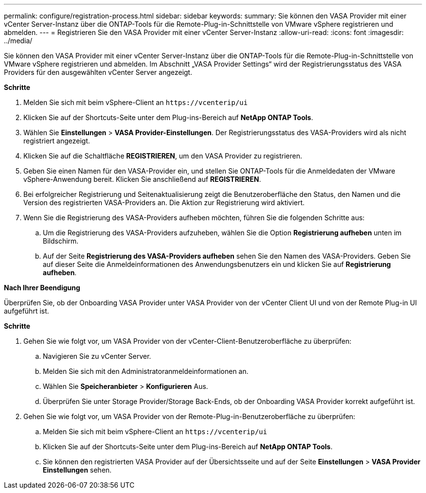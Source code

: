 ---
permalink: configure/registration-process.html 
sidebar: sidebar 
keywords:  
summary: Sie können den VASA Provider mit einer vCenter Server-Instanz über die ONTAP-Tools für die Remote-Plug-in-Schnittstelle von VMware vSphere registrieren und abmelden. 
---
= Registrieren Sie den VASA Provider mit einer vCenter Server-Instanz
:allow-uri-read: 
:icons: font
:imagesdir: ../media/


[role="lead"]
Sie können den VASA Provider mit einer vCenter Server-Instanz über die ONTAP-Tools für die Remote-Plug-in-Schnittstelle von VMware vSphere registrieren und abmelden. Im Abschnitt „VASA Provider Settings“ wird der Registrierungsstatus des VASA Providers für den ausgewählten vCenter Server angezeigt.

*Schritte*

. Melden Sie sich mit beim vSphere-Client an `\https://vcenterip/ui`
. Klicken Sie auf der Shortcuts-Seite unter dem Plug-ins-Bereich auf *NetApp ONTAP Tools*.
. Wählen Sie *Einstellungen* > *VASA Provider-Einstellungen*. Der Registrierungsstatus des VASA-Providers wird als nicht registriert angezeigt.
. Klicken Sie auf die Schaltfläche *REGISTRIEREN*, um den VASA Provider zu registrieren.
. Geben Sie einen Namen für den VASA-Provider ein, und stellen Sie ONTAP-Tools für die Anmeldedaten der VMware vSphere-Anwendung bereit. Klicken Sie anschließend auf *REGISTRIEREN*.
. Bei erfolgreicher Registrierung und Seitenaktualisierung zeigt die Benutzeroberfläche den Status, den Namen und die Version des registrierten VASA-Providers an. Die Aktion zur Registrierung wird aktiviert.
. Wenn Sie die Registrierung des VASA-Providers aufheben möchten, führen Sie die folgenden Schritte aus:
+
.. Um die Registrierung des VASA-Providers aufzuheben, wählen Sie die Option *Registrierung aufheben* unten im Bildschirm.
.. Auf der Seite *Registrierung des VASA-Providers aufheben* sehen Sie den Namen des VASA-Providers. Geben Sie auf dieser Seite die Anmeldeinformationen des Anwendungsbenutzers ein und klicken Sie auf *Registrierung aufheben*.




*Nach Ihrer Beendigung*

Überprüfen Sie, ob der Onboarding VASA Provider unter VASA Provider von der vCenter Client UI und von der Remote Plug-in UI aufgeführt ist.

*Schritte*

. Gehen Sie wie folgt vor, um VASA Provider von der vCenter-Client-Benutzeroberfläche zu überprüfen:
+
.. Navigieren Sie zu vCenter Server.
.. Melden Sie sich mit den Administratoranmeldeinformationen an.
.. Wählen Sie *Speicheranbieter* > *Konfigurieren* Aus.
.. Überprüfen Sie unter Storage Provider/Storage Back-Ends, ob der Onboarding VASA Provider korrekt aufgeführt ist.


. Gehen Sie wie folgt vor, um VASA Provider von der Remote-Plug-in-Benutzeroberfläche zu überprüfen:
+
.. Melden Sie sich mit beim vSphere-Client an `\https://vcenterip/ui`
.. Klicken Sie auf der Shortcuts-Seite unter dem Plug-ins-Bereich auf *NetApp ONTAP Tools*.
.. Sie können den registrierten VASA Provider auf der Übersichtsseite und auf der Seite *Einstellungen* > *VASA Provider Einstellungen* sehen.



